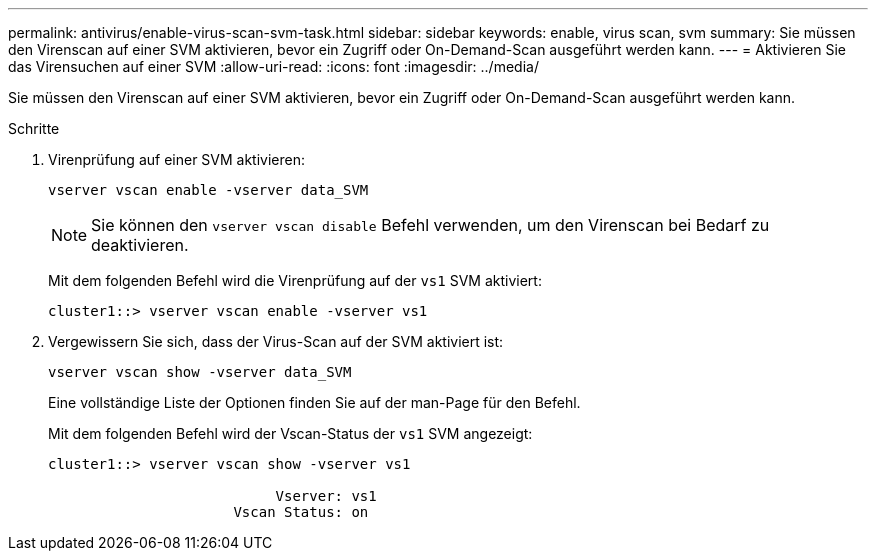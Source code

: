 ---
permalink: antivirus/enable-virus-scan-svm-task.html 
sidebar: sidebar 
keywords: enable, virus scan, svm 
summary: Sie müssen den Virenscan auf einer SVM aktivieren, bevor ein Zugriff oder On-Demand-Scan ausgeführt werden kann. 
---
= Aktivieren Sie das Virensuchen auf einer SVM
:allow-uri-read: 
:icons: font
:imagesdir: ../media/


[role="lead"]
Sie müssen den Virenscan auf einer SVM aktivieren, bevor ein Zugriff oder On-Demand-Scan ausgeführt werden kann.

.Schritte
. Virenprüfung auf einer SVM aktivieren:
+
`vserver vscan enable -vserver data_SVM`

+
[NOTE]
====
Sie können den `vserver vscan disable` Befehl verwenden, um den Virenscan bei Bedarf zu deaktivieren.

====
+
Mit dem folgenden Befehl wird die Virenprüfung auf der `vs1` SVM aktiviert:

+
[listing]
----
cluster1::> vserver vscan enable -vserver vs1
----
. Vergewissern Sie sich, dass der Virus-Scan auf der SVM aktiviert ist:
+
`vserver vscan show -vserver data_SVM`

+
Eine vollständige Liste der Optionen finden Sie auf der man-Page für den Befehl.

+
Mit dem folgenden Befehl wird der Vscan-Status der `vs1` SVM angezeigt:

+
[listing]
----
cluster1::> vserver vscan show -vserver vs1

                           Vserver: vs1
                      Vscan Status: on
----

